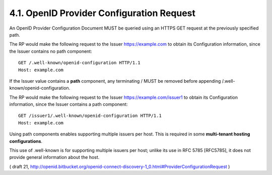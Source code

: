 4.1.  OpenID Provider Configuration Request
------------------------------------------------------------

An OpenID Provider Configuration Document MUST be queried 
using an HTTPS GET request at the previously specified path.

The RP would make the following request 
to the Issuer https://example.com 
to obtain its Configuration information, 
since the Issuer contains no path component:

::

  GET /.well-known/openid-configuration HTTP/1.1
  Host: example.com

If the Issuer value contains a **path** component, 
any terminating / MUST be removed 
before appending /.well-known/openid-configuration. 


The RP would make the following request 
to the Issuer https://example.com/issuer1 to 
obtain its Configuration information, 
since the Issuer contains a path component:

::

  GET /issuer1/.well-known/openid-configuration HTTP/1.1
  Host: example.com

Using path components enables supporting multiple issuers per host. 
This is required in some **multi-tenant hosting configurations**. 

This use of .well-known is for supporting multiple issuers per host; 
unlike its use in RFC 5785 [RFC5785], 
it does not provide general information about the host.

( draft 21, http://openid.bitbucket.org/openid-connect-discovery-1_0.html#ProviderConfigurationRequest )
